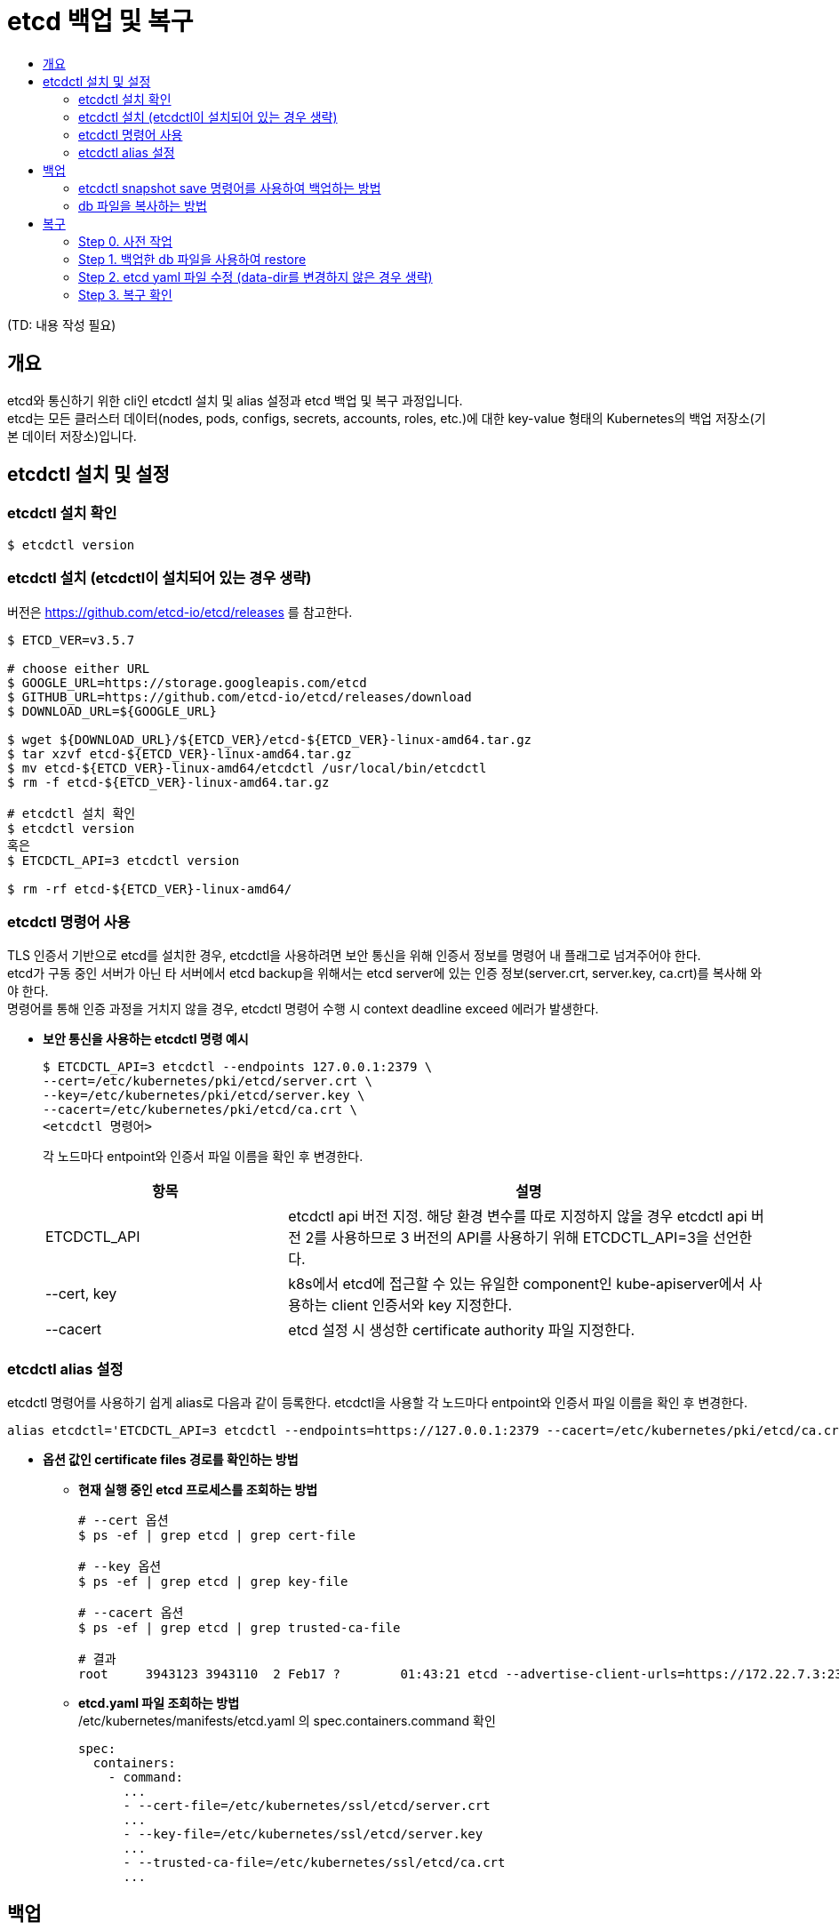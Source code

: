 = etcd 백업 및 복구
:toc:
:toc-title:

(TD: 내용 작성 필요)

== 개요
etcd와 통신하기 위한 cli인 etcdctl 설치 및 alias 설정과 etcd 백업 및 복구 과정입니다. +
etcd는 모든 클러스터 데이터(nodes, pods, configs, secrets, accounts, roles, etc.)에 대한 key-value 형태의 Kubernetes의 백업 저장소(기본 데이터 저장소)입니다.

== etcdctl 설치 및 설정
=== etcdctl 설치 확인
----
$ etcdctl version
----

=== etcdctl 설치 (etcdctl이 설치되어 있는 경우 생략)
버전은 https://github.com/etcd-io/etcd/releases 를 참고한다.
----
$ ETCD_VER=v3.5.7

# choose either URL
$ GOOGLE_URL=https://storage.googleapis.com/etcd
$ GITHUB_URL=https://github.com/etcd-io/etcd/releases/download
$ DOWNLOAD_URL=${GOOGLE_URL}

$ wget ${DOWNLOAD_URL}/${ETCD_VER}/etcd-${ETCD_VER}-linux-amd64.tar.gz
$ tar xzvf etcd-${ETCD_VER}-linux-amd64.tar.gz
$ mv etcd-${ETCD_VER}-linux-amd64/etcdctl /usr/local/bin/etcdctl
$ rm -f etcd-${ETCD_VER}-linux-amd64.tar.gz

# etcdctl 설치 확인
$ etcdctl version
혹은
$ ETCDCTL_API=3 etcdctl version

$ rm -rf etcd-${ETCD_VER}-linux-amd64/
----

=== etcdctl 명령어 사용
TLS 인증서 기반으로 etcd를 설치한 경우, etcdctl을 사용하려면 보안 통신을 위해 인증서 정보를 명령어 내 플래그로 넘겨주어야 한다. +
etcd가 구동 중인 서버가 아닌 타 서버에서 etcd backup을 위해서는 etcd server에 있는 인증 정보(server.crt, server.key, ca.crt)를 복사해 와야 한다. +
명령어를 통해 인증 과정을 거치지 않을 경우, etcdctl 명령어 수행 시 context deadline exceed 에러가 발생한다.

* *보안 통신을 사용하는 etcdctl 명령 예시* +
+
----
$ ETCDCTL_API=3 etcdctl --endpoints 127.0.0.1:2379 \
--cert=/etc/kubernetes/pki/etcd/server.crt \
--key=/etc/kubernetes/pki/etcd/server.key \
--cacert=/etc/kubernetes/pki/etcd/ca.crt \
<etcdctl 명령어>
----
각 노드마다 entpoint와 인증서 파일 이름을 확인 후 변경한다.
+
[width="100%",options="header", cols="1,2"]
|====================
|항목|설명
|ETCDCTL_API|etcdctl api 버전 지정. 해당 환경 변수를 따로 지정하지 않을 경우 etcdctl api 버전 2를 사용하므로 3 버전의 API를 사용하기 위해 ETCDCTL_API=3을 선언한다.
|--cert, key|k8s에서 etcd에 접근할 수 있는 유일한 component인 kube-apiserver에서 사용하는 client 인증서와 key 지정한다.
|--cacert|etcd 설정 시 생성한 certificate authority 파일 지정한다.
|====================

=== etcdctl alias 설정
etcdctl 명령어를 사용하기 쉽게 alias로 다음과 같이 등록한다.
etcdctl을 사용할 각 노드마다 entpoint와 인증서 파일 이름을 확인 후 변경한다.
----
alias etcdctl='ETCDCTL_API=3 etcdctl --endpoints=https://127.0.0.1:2379 --cacert=/etc/kubernetes/pki/etcd/ca.crt --cert=/etc/kubernetes/pki/etcd/server.crt --key=/etc/kubernetes/pki/etcd/server.key'
----
* *옵션 값인 certificate files 경로를 확인하는 방법* +
+
- *현재 실행 중인 etcd 프로세스를 조회하는 방법*
+
----
# --cert 옵션
$ ps -ef | grep etcd | grep cert-file

# --key 옵션
$ ps -ef | grep etcd | grep key-file

# --cacert 옵션
$ ps -ef | grep etcd | grep trusted-ca-file

# 결과
root     3943123 3943110  2 Feb17 ?        01:43:21 etcd --advertise-client-urls=https://172.22.7.3:2379 --auto-compaction-retention=8 --cert-file=/etc/kubernetes/ssl/etcd/server.crt --client-cert-auth=true --data-dir=/var/lib/etcd --election-timeout=5000 --experimental-initial-corrupt-check=true --experimental-watch-progress-notify-interval=5s --heartbeat-interval=250 --initial-advertise-peer-urls=https://172.22.7.3:2380 --initial-cluster=master1=https://172.22.7.3:2380 --key-file=/etc/kubernetes/ssl/etcd/server.key --listen-client-urls=https://127.0.0.1:2379,https://172.22.7.3:2379 --listen-metrics-urls=http://127.0.0.1:2381,http://172.22.7.3:2381 --listen-peer-urls=https://172.22.7.3:2380 --metrics=basic --name=master1 --peer-cert-file=/etc/kubernetes/ssl/etcd/peer.crt --peer-client-cert-auth=true --peer-key-file=/etc/kubernetes/ssl/etcd/peer.key --peer-trusted-ca-file=/etc/kubernetes/ssl/etcd/ca.crt --snapshot-count=10000 --trusted-ca-file=/etc/kubernetes/ssl/etcd/ca.crt
----
+
- *etcd.yaml 파일 조회하는 방법* +
/etc/kubernetes/manifests/etcd.yaml 의 spec.containers.command 확인
+
----
spec:
  containers:
    - command:
      ...
      - --cert-file=/etc/kubernetes/ssl/etcd/server.crt
      ...
      - --key-file=/etc/kubernetes/ssl/etcd/server.key
      ...
      - --trusted-ca-file=/etc/kubernetes/ssl/etcd/ca.crt
      ...
----

== 백업
etcdctl 설치와 alias 설정이 되어있다고 가정한다. +
etcd 클러스터 데이터를 주기적으로 백업하는 것을 권장한다. 스냅샷을 생성해도 etcd 멤버의 성능에 영향을 미치지 않는다. + 
클러스터 복원 시 모든 member는 **동일한 스냅샷을 사용하여 복원**해야 하므로, 복원을 위해 스냅샷을 생성할 경우 하나의 스냅샷 db 파일만 있으면 된다. +

=== etcdctl snapshot save 명령어를 사용하여 백업하는 방법
현재 etcd 프로세스를 사용하는 활성 멤버에서 etcd API를 사용하여 스냅샷을 생성하는 방법이다. +
해당 방법을 통해 만들어진 db 파일은 무결성 해시(hash)를 포함하고 있어 추후 etcdctl snapshot restore 명령으로 복구할 때 파일이 변조되었는지 무결성을 선택적으로 확인 가능하다.

<1> 스냅샷 생성
+
----
$ etcdctl snapshot save <backup-file-location>

# ex) etcdctl snapshot save snapshot.db
----
+
- backup-file-location: 스냅샷 파일 경로가 포함된 백업 파일명
- etcdctl snapshot save etcd-`date +%Y%m%d_%H%M%S` 을 통해 'etcd-20230220_160848' 와 같이 생성 날짜와 시간으로 파일명이 생성되도록 설정도 가능하다.
- 결과 예시
+
----
{"level":"info","ts":"2023-02-20T16:20:23.698+0900","caller":"snapshot/v3_snapshot.go:65","msg":"created temporary db file","path":"/root/snapshot.db.part"}
{"level":"info","ts":"2023-02-20T16:20:23.711+0900","logger":"client","caller":"v3@v3.5.7/maintenance.go:212","msg":"opened snapshot stream; downloading"}
{"level":"info","ts":"2023-02-20T16:20:23.711+0900","caller":"snapshot/v3_snapshot.go:73","msg":"fetching snapshot","endpoint":"https://127.0.0.1:2379"}
{"level":"info","ts":"2023-02-20T16:20:47.269+0900","logger":"client","caller":"v3@v3.5.7/maintenance.go:220","msg":"completed snapshot read; closing"}
{"level":"info","ts":"2023-02-20T16:20:47.426+0900","caller":"snapshot/v3_snapshot.go:88","msg":"fetched snapshot","endpoint":"https://127.0.0.1:2379","size":"643 MB","took":"23 seconds ago"}
{"level":"info","ts":"2023-02-20T16:20:47.426+0900","caller":"snapshot/v3_snapshot.go:97","msg":"saved","path":"/root/snapshot.db"}
Snapshot saved at /root/snapshot.db
----

<2> 생성한 스냅샷 확인
+
스냅샷 파일 경로에서 파일 목록을 조회하여 스냅샷 파일이 생성되어 있는지 확인한다.
+
----
ex)
$ ls -al
-rw------- 1 root   root  643133472 Feb 20 16:20 snapshot.db
----
+
----
$ etcdctl snapshot status <backup-file-location> --write-out=table

# ex) etcdctl snapshot status snapshot.db --write-out=table
----
+
- backup-file-location: 스냅샷 파일 경로가 포함된 백업 파일명
- 결과 예시
+
----
+----------+------------+------------+------------+
|   HASH   |  REVISION  | TOTAL KEYS | TOTAL SIZE |
+----------+------------+------------+------------+
| 21efa0a0 | 1179686689 |      18946 |     643 MB |
+----------+------------+------------+------------+
----

=== db 파일을 복사하는 방법
etcd 데이터 파일 경로(data dir)에 존재하는 db 파일을 복사하여 db 파일을 백업하는 방법이다. 현재 etcd 프로세스를 사용하는 활성 멤버가 없을 경우 사용한다. +
해당 방법을 통해 만들어진 db 파일은 무결성 해시(hash)를 포함하고 있지 않아 추후 etcdctl snapshot restore 명령으로 복구할 때 --skip-hash-check 옵션을 추가하여 복구를 진행해야 하므로, etcdctl snapshot save 명령을 사용하여 스냅샷을 생성하는 것을 권장한다.

<1> member/snap/db 파일 복사
+
----
$ cp <etcd-data-dir>/member/snap/db <backup-file-location>

# ex) cp /var/lib/etcd/member/snap/db ~/snapshot.db
----
+
- backup-file-location: 스냅샷 파일 경로가 포함된 백업 파일명
- etcd의 data dir를 확인하는 방법
+
* 현재 실행 중인 etcd 프로세스 조회
+
----
$ ps -ef | grep etcd | grep data-dir

# 결과
root     17716 17703 14 Jan25 ?        3-22:03:52 etcd --advertise-client-urls=https://172.21.4.2:2379 --auto-compaction-retention=8 --cert-file=/etc/kubernetes/ssl/etcd/server.crt --client-cert-auth=true --data-dir=/var/lib/etcd --election-timeout=5000 --heartbeat-interval=250 --initial-advertise-peer-urls=https://172.21.4.2:2380 --initial-cluster=master1=https://172.21.4.2:2380 --key-file=/etc/kubernetes/ssl/etcd/server.key --listen-client-urls=https://127.0.0.1:2379,https://172.21.4.2:2379 --listen-metrics-urls=http://127.0.0.1:2381,http://172.21.4.2:2381 --listen-peer-urls=https://172.21.4.2:2380 --metrics=basic --name=master1 --peer-cert-file=/etc/kubernetes/ssl/etcd/peer.crt --peer-client-cert-auth=true --peer-key-file=/etc/kubernetes/ssl/etcd/peer.key --peer-trusted-ca-file=/etc/kubernetes/ssl/etcd/ca.crt --snapshot-count=10000 --trusted-ca-file=/etc/kubernetes/ssl/etcd/ca.crt
----
+
* etcd.yaml 파일 조회 +
/etc/kubernetes/manifests/etcd.yaml 의 spec.containers.command 확인
+
----
spec:
  containers:
    - command:
        ...
        - --data-dir=/var/lib/etcd
----

<2> 생성한 db 백업 파일 확인
+
db 파일을 복사한 경로에서 파일 목록을 조회하여 확인한다.
+
----
ex)
$ ls -al
-rw------- 1 root   root  643133472 Feb 20 16:20 snapshot.db
----

== 복구
etcdctl 설치 및 alias 설정과 etcd 백업이 되어있는 상태라고 가정한다. +
etcd 복구란, 스냅샷을 생성했던 시점으로 다시 되돌리겠다는 것을 의미한다. +
클러스터를 복구하려면 하나의 etcd 스냅샷 db 파일이 필요하다. **모든 member는 동일한 스냅샷을 사용**하여 복원해야 한다.

=== Step 0. 사전 작업
==== Case 1. 단일 control plain 구성 (Master 1대)
기존 etcd data dir 삭제
----
$ mv /var/lib/etcd /var/lib/etcd-old
$ mkdir /var/lib/etcd
----

==== Case 2. 다중 control plain 구성 (Master 2대 이상)

<1> 모든 etcd 노드에 스냅샷 복사
+
모든 etcd 노드는 **동일한 스냅샷을 사용**하여 복구해야 하므로 모든 etcd 노드에 스냅샷을 복사한다. +
예시
+
----
$ scp snapshot.db root@172.21.4.3:/root
----

<2> 모든 etcd 노드에서 기존 etcd data dir 삭제
+
----
$ mv /var/lib/etcd /var/lib/etcd-old
$ mkdir /var/lib/etcd
----
    
=== Step 1. 백업한 db 파일을 사용하여 restore

==== Case 1. 단일 control plain 구성 (Master 1대)
----
$ etcdctl snapshot restore <backup-file-location> \
--name=<host-name> \
--data-dir=/var/lib/etcd \
--initial-cluster=<host-name>=https://<host-ip>:2380 \
--initial-advertise-peer-urls=https://<host-ip>:2380 \

# 예시
$ etcdctl snapshot restore snapshot.db \
--name=master1 \
--data-dir=/var/lib/etcd \
--initial-cluster=master1=https://172.21.4.1:2380 \
--initial-advertise-peer-urls=https://172.21.4.1:2380 \
----
- initial-cluster 값으로 member 정보를 덮어쓴다.
- 테스트 등의 목적으로 여러 개의 클러스터를 가동하는 경우, 클러스터를 구분하기 위해 각 클러스터에 고유한 값인 --initial-cluster-token=<etcd-cluster-name> 옵션 사용해야 한다.
- etcdctl snapshot save 명령을 통해 스냅샷을 생성한 것이 아니라, db 파일을 복사하여 백업한 파일을 통해 복구를 진행할 경우, 무결성 해시(hash)를 포함하고 있지 않아 --skip-hash-check 옵션을 추가해야 한다.

==== Case 2. 다중 control plain 구성 (Master 2대 이상)
etcd cluster로 구성한 경우, 모든 etcd node에서 동일한 작업을 수행해야 한다.
----
$ etcdctl snapshot restore <backup-file-location> \
--name <host1-name> \
--data-dir <data-dir-location> \
--initial-cluster <host1-name>=https://<host1-ip>:2380,<host2-name>=https://<host2-ip>:2380,<host3-name>=https://<host3-ip>:2380 \
--initial-advertise-peer-urls https://<host1-ip>:2380

$ etcdctl snapshot restore <backup-file-location> \
--name <host2-name> \
--data-dir <data-dir-location> \
--initial-cluster <host1-name>=https://<host1-ip>:2380,<host2-name>=https://<host2-ip>:2380,<host3-name>=https://<host3-ip>:2380 \
--initial-advertise-peer-urls https://<host2-ip>:2380

$ etcdctl snapshot restore <backup-file-location> \
--name <host3-name> \
--data-dir <data-dir-location> \
--initial-cluster <host1-name>=https://<host1-ip>:2380,<host2-name>=https://<host2-ip>:2380,<host3-name>=https://<host3-ip>:2380 \
--initial-advertise-peer-urls https://<host3-ip>:2380
----
예시
----
* master1 복구
$ etcdctl snapshot restore snapshot.db \
--name master1 \
--data-dir /var/lib/etcd \
--initial-cluster master1=https://172.21.4.2:2380,master2=https://172.21.4.3:2380,master3=https://172.21.4.4:2380 \
--initial-advertise-peer-urls=https://172.21.4.2:2380

* master2 복구
$ etcdctl snapshot restore snapshot.db \
--name master2 \
--data-dir /var/lib/etcd \
--initial-cluster master1=https://172.21.4.2:2380,master2=https://172.21.4.3:2380,master3=https://172.21.4.4:2380 \
--initial-advertise-peer-urls=https://172.21.4.3:2380

* master3 복구
$ etcdctl snapshot restore snapshot.db \
--name master3 \
--data-dir /var/lib/etcd \
--initial-cluster master1=https://172.21.4.2:2380,master2=https://172.21.4.3:2380,master3=https://172.21.4.4:2380 \
--initial-advertise-peer-urls=https://172.21.4.4:2380
----
- --data-dir: 백업된 파일을 restore 하게 되면 data 파일이 생성되는데 그 data 파일의 위치. 기존 data-dir가 아닌 다른 위치로 변경한 경우 restore 후 etcd yaml 에서 data-dir 값을 변경해야 한다.
- initial-cluster 값으로 member 정보를 덮어쓴다.
- 테스트 등의 목적으로 여러 개의 클러스터를 가동하는 경우, 클러스터를 구분하기 위해 각 클러스터에 고유한 값인 --initial-cluster-token=<etcd-cluster-name> 옵션 사용해야 한다.
- etcdctl snapshot save 명령을 통해 스냅샷을 생성한 것이 아니라, db 파일을 복사하여 백업한 파일을 통해 복구를 진행할 경우, 무결성 해시(hash)를 포함하고 있지 않아 --skip-hash-check 옵션을 추가해야 한다.
- 옵션 값 확인하는 방법
* 현재 실행 중인 프로세스 중 etcd 프로세스 조회
+
----
$ ps -aux | grep -i etcd
혹은 
$ ps -ef | grep etcd

# 결과
root     17716 17703 14 Jan25 ?        3-17:53:25 etcd --advertise-client-urls=https://172.21.4.2:2379 --auto-compaction-retention=8 --cert-file=/etc/kubernetes/ssl/etcd/server.crt --client-cert-auth=true --data-dir=/var/lib/etcd --election-timeout=5000 --heartbeat-interval=250 --initial-advertise-peer-urls=https://172.21.4.2:2380 --initial-cluster=master1=https://172.21.4.2:2380 --key-file=/etc/kubernetes/ssl/etcd/server.key --listen-client-urls=https://127.0.0.1:2379,https://172.21.4.2:2379 --listen-metrics-urls=http://127.0.0.1:2381,http://172.21.4.2:2381 --listen-peer-urls=https://172.21.4.2:2380 --metrics=basic --name=master1 --peer-cert-file=/etc/kubernetes/ssl/etcd/peer.crt --peer-client-cert-auth=true --peer-key-file=/etc/kubernetes/ssl/etcd/peer.key --peer-trusted-ca-file=/etc/kubernetes/ssl/etcd/ca.crt --snapshot-count=10000 --trusted-ca-file=/etc/kubernetes/ssl/etcd/ca.crt
----
* etcd.yaml 파일 조회 +
/etc/kubernetes/manifests/etcd.yaml 의 spec.containers.command 확인
+
----
spec:
  containers:
    - command:
        ...
        - --data-dir=/var/lib/etcd
        - --initial-advertise-peer-urls=https://172.21.4.2:2380
        - --initial-cluster=master1=https://172.21.4.2:2380
        ...
        - --name=hc5-master1
----

=== Step 2. etcd yaml 파일 수정 (data-dir를 변경하지 않은 경우 생략)

etcd pod를 생성하는 yaml 파일을 수정하여 etcd의 Data 파일 디렉터리를 변경한다. +
다중 control plain 구성 (Master 2대 이상)일 경우 모든 노드에서 변경한다. +
yaml 파일을 변경하여 저장하면 etcd pod가 static pod인 관계로 etcd pod를 자동으로 다시 재생성하게 되며 이때 Data 파일이 있는 디렉터리는 변경한 디렉터리를 바라보게 된다.

* 기존 : /var/lib/etcd
* 변경 : etcdctl snapshot restore 명령의 --data-dir 옵션과 동일하게 변경
----
$ vim /etc/kubernetes/manifests/etcd.yaml

# 예시 (etcdctl snapshot restore 명령에서 --data-dir /var/lib/etcd-backup 으로 수행한 경우)
// 기존 spec.containers.command의 data-dir
spec:
  containers:
  - command:
    ...
    - --data-dir=/var/lib/etcd

// 아래와 같이 변경
spec:
  containers:
  - command:
    ...
    - --data-dir=/var/lib/etcd-backup
----

=== Step 3. 복구 확인
<1> 기존의 etcd pod가 죽고 다시 생성되는지 확인한다.

<2> etcd member list를 조회한다.
+
----
$ etcdctl member list -w table
----

<3> kube-system이 정상화되지 않을 경우, kubelet 재시작 및 etcd와 k8s-api-server log를 확인한다.
